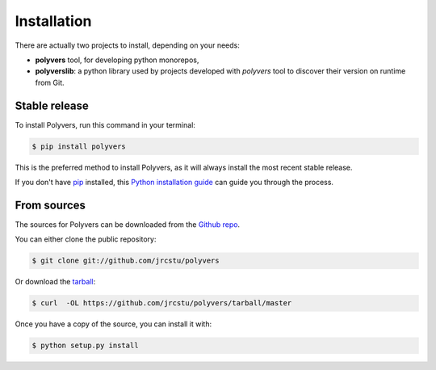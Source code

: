 .. highlight:: shell

============
Installation
============

There are actually two projects to install, depending on your needs:

- **polyvers** tool, for developing python monorepos,
- **polyverslib**: a python library used by projects developed with *polyvers*
  tool to discover their version on runtime from Git.


Stable release
--------------

To install Polyvers, run this command in your terminal:

.. code-block:: console

    $ pip install polyvers

This is the preferred method to install Polyvers, as it will always install the most recent stable release.

If you don't have `pip`_ installed, this `Python installation guide`_ can guide
you through the process.

.. _pip: https://pip.pypa.io
.. _Python installation guide: http://docs.python-guide.org/en/latest/starting/installation/


From sources
------------

The sources for Polyvers can be downloaded from the `Github repo`_.

You can either clone the public repository:

.. code-block:: console

    $ git clone git://github.com/jrcstu/polyvers

Or download the `tarball`_:

.. code-block:: console

    $ curl  -OL https://github.com/jrcstu/polyvers/tarball/master

Once you have a copy of the source, you can install it with:

.. code-block:: console

    $ python setup.py install


.. _Github repo: https://github.com/jrcstu/polyvers
.. _tarball: https://github.com/jrcstu/polyvers/tarball/master
